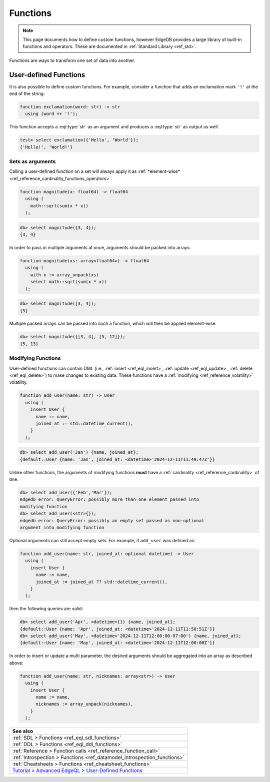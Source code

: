 .. _ref_datamodel_functions:

=========
Functions
=========

.. note::

  This page documents how to define custom functions, however EdgeDB provides a
  large library of built-in functions and operators. These are documented in
  :ref:`Standard Library <ref_std>`.

Functions are ways to transform one set of data into another.

User-defined Functions
----------------------

It is also possible to define custom functions. For example, consider
a function that adds an exclamation mark ``'!'`` at the end of the
string:

.. code-block:: sdl

  function exclamation(word: str) -> str
    using (word ++ '!');

This function accepts a :eql:type:`str` as an argument and produces a
:eql:type:`str` as output as well.

.. code-block:: edgeql-repl

  test> select exclamation({'Hello', 'World'});
  {'Hello!', 'World!'}

.. _ref_datamodel_functions_modifying:

Sets as arguments
^^^^^^^^^^^^^^^^^

Calling a user-defined function on a set will always apply it as
:ref:`*element-wise* <ref_reference_cardinality_functions_operators>`.

.. code-block:: sdl

  function magnitude(x: float64) -> float64
    using (
      math::sqrt(sum(x * x))
    );

.. code-block:: edgeql-repl

    db> select magnitude({3, 4});
    {3, 4}

In order to pass in multiple arguments at once, arguments should be packed into
arrays:

.. code-block:: sdl

  function magnitude(xs: array<float64>) -> float64
    using (
      with x := array_unpack(xs)
      select math::sqrt(sum(x * x))
    );

.. code-block:: edgeql-repl

    db> select magnitude([3, 4]);
    {5}

Multiple packed arrays can be passed into such a function, which will then be
applied element-wise.

.. code-block:: edgeql-repl

    db> select magnitude({[3, 4], [5, 12]});
    {5, 13}

Modifying Functions
^^^^^^^^^^^^^^^^^^^

.. versionadded:: 6.0

User-defined functions can contain DML (i.e.,
:ref:`insert <ref_eql_insert>`, :ref:`update <ref_eql_update>`,
:ref:`delete <ref_eql_delete>`) to make changes to existing data. These
functions have a :ref:`modifying <ref_reference_volatility>` volatility.

.. code-block:: sdl

  function add_user(name: str) -> User
    using (
      insert User {
        name := name,
        joined_at := std::datetime_current(),
      }
    );

.. code-block:: edgeql-repl

    db> select add_user('Jan') {name, joined_at};
    {default::User {name: 'Jan', joined_at: <datetime>'2024-12-11T11:49:47Z'}}

Unlike other functions, the arguments of modifying functions **must** have a
:ref:`cardinality <ref_reference_cardinality>` of ``One``.

.. code-block:: edgeql-repl

    db> select add_user({'Feb','Mar'});
    edgedb error: QueryError: possibly more than one element passed into
    modifying function
    db> select add_user(<str>{});
    edgedb error: QueryError: possibly an empty set passed as non-optional
    argument into modifying function

Optional arguments can still accept empty sets. For example, if ``add_user``
was defined as:

.. code-block:: sdl

  function add_user(name: str, joined_at: optional datetime) -> User
    using (
      insert User {
        name := name,
        joined_at := joined_at ?? std::datetime_current(),
      }
    );

then the following queries are valid:

.. code-block:: edgeql-repl

    db> select add_user('Apr', <datetime>{}) {name, joined_at};
    {default::User {name: 'Apr', joined_at: <datetime>'2024-12-11T11:50:51Z'}}
    db> select add_user('May', <datetime>'2024-12-11T12:00:00-07:00') {name, joined_at};
    {default::User {name: 'May', joined_at: <datetime>'2024-12-11T12:00:00Z'}}

In order to insert or update a multi parameter, the desired arguments should be
aggregated into an array as described above:

.. code-block:: sdl

  function add_user(name: str, nicknames: array<str>) -> User
    using (
      insert User {
        name := name,
        nicknames := array_unpack(nicknames),
      }
    );

.. list-table::
  :class: seealso

  * - **See also**
  * - :ref:`SDL > Functions <ref_eql_sdl_functions>`
  * - :ref:`DDL > Functions <ref_eql_ddl_functions>`
  * - :ref:`Reference > Function calls <ref_reference_function_call>`
  * - :ref:`Introspection > Functions <ref_datamodel_introspection_functions>`
  * - :ref:`Cheatsheets > Functions <ref_cheatsheet_functions>`
  * - `Tutorial > Advanced EdgeQL > User-Defined Functions
      </tutorial/advanced-edgeql/user-def-functions>`_

